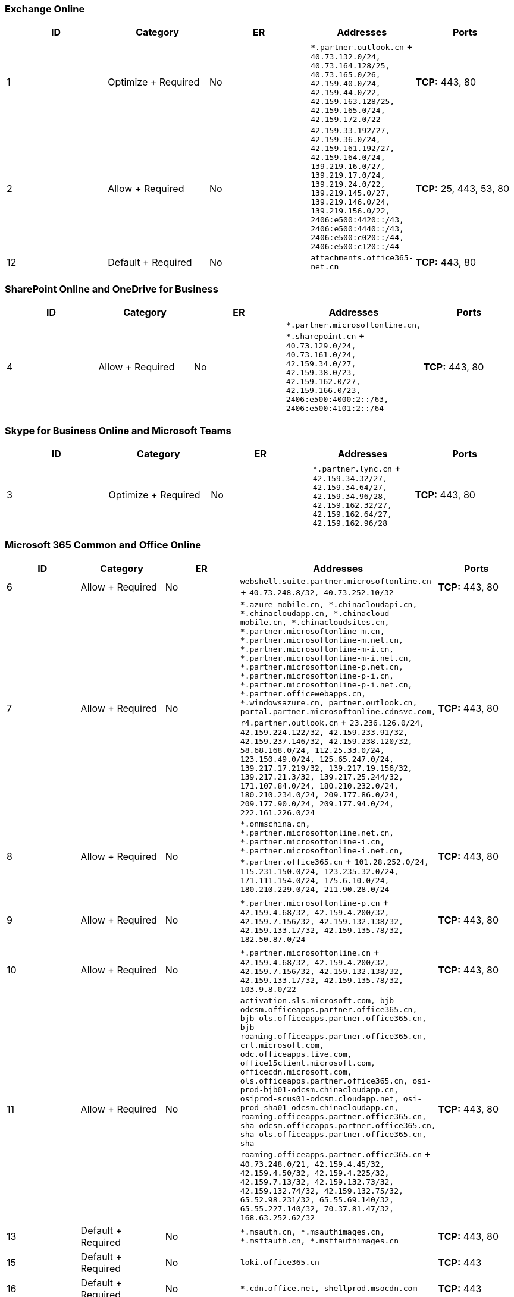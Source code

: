 // THIS FILE IS AUTOMATICALLY GENERATED. MANUAL CHANGES WILL BE OVERWRITTEN.

// Please contact the Office 365 Endpoints team with any questions.

// China endpoints version 2022072800

// File generated 2022-07-29 08:00:05.7421

=== Exchange Online

|===
| ID | Category | ER | Addresses | Ports

| 1
| Optimize + Required
| No
| `*.partner.outlook.cn` + `40.73.132.0/24, 40.73.164.128/25, 40.73.165.0/26, 42.159.40.0/24, 42.159.44.0/22, 42.159.163.128/25, 42.159.165.0/24, 42.159.172.0/22`
| *TCP:* 443, 80

| 2
| Allow + Required
| No
| `42.159.33.192/27, 42.159.36.0/24, 42.159.161.192/27, 42.159.164.0/24, 139.219.16.0/27, 139.219.17.0/24, 139.219.24.0/22, 139.219.145.0/27, 139.219.146.0/24, 139.219.156.0/22, 2406:e500:4420::/43, 2406:e500:4440::/43, 2406:e500:c020::/44, 2406:e500:c120::/44`
| *TCP:* 25, 443, 53, 80

| 12
| Default + Required
| No
| `attachments.office365-net.cn`
| *TCP:* 443, 80
|===

=== SharePoint Online and OneDrive for Business

|===
| ID | Category | ER | Addresses | Ports

| 4
| Allow + Required
| No
| `*.partner.microsoftonline.cn, *.sharepoint.cn` + `40.73.129.0/24, 40.73.161.0/24, 42.159.34.0/27, 42.159.38.0/23, 42.159.162.0/27, 42.159.166.0/23, 2406:e500:4000:2::/63, 2406:e500:4101:2::/64`
| *TCP:* 443, 80
|===

=== Skype for Business Online and Microsoft Teams

|===
| ID | Category | ER | Addresses | Ports

| 3
| Optimize + Required
| No
| `*.partner.lync.cn` + `42.159.34.32/27, 42.159.34.64/27, 42.159.34.96/28, 42.159.162.32/27, 42.159.162.64/27, 42.159.162.96/28`
| *TCP:* 443, 80
|===

=== Microsoft 365 Common and Office Online

|===
| ID | Category | ER | Addresses | Ports

| 6
| Allow + Required
| No
| `webshell.suite.partner.microsoftonline.cn` + `40.73.248.8/32, 40.73.252.10/32`
| *TCP:* 443, 80

| 7
| Allow + Required
| No
| `*.azure-mobile.cn, *.chinacloudapi.cn, *.chinacloudapp.cn, *.chinacloud-mobile.cn, *.chinacloudsites.cn, *.partner.microsoftonline-m.cn, *.partner.microsoftonline-m.net.cn, *.partner.microsoftonline-m-i.cn, *.partner.microsoftonline-m-i.net.cn, *.partner.microsoftonline-p.net.cn, *.partner.microsoftonline-p-i.cn, *.partner.microsoftonline-p-i.net.cn, *.partner.officewebapps.cn, *.windowsazure.cn, partner.outlook.cn, portal.partner.microsoftonline.cdnsvc.com, r4.partner.outlook.cn` + `23.236.126.0/24, 42.159.224.122/32, 42.159.233.91/32, 42.159.237.146/32, 42.159.238.120/32, 58.68.168.0/24, 112.25.33.0/24, 123.150.49.0/24, 125.65.247.0/24, 139.217.17.219/32, 139.217.19.156/32, 139.217.21.3/32, 139.217.25.244/32, 171.107.84.0/24, 180.210.232.0/24, 180.210.234.0/24, 209.177.86.0/24, 209.177.90.0/24, 209.177.94.0/24, 222.161.226.0/24`
| *TCP:* 443, 80

| 8
| Allow + Required
| No
| `*.onmschina.cn, *.partner.microsoftonline.net.cn, *.partner.microsoftonline-i.cn, *.partner.microsoftonline-i.net.cn, *.partner.office365.cn` + `101.28.252.0/24, 115.231.150.0/24, 123.235.32.0/24, 171.111.154.0/24, 175.6.10.0/24, 180.210.229.0/24, 211.90.28.0/24`
| *TCP:* 443, 80

| 9
| Allow + Required
| No
| `*.partner.microsoftonline-p.cn` + `42.159.4.68/32, 42.159.4.200/32, 42.159.7.156/32, 42.159.132.138/32, 42.159.133.17/32, 42.159.135.78/32, 182.50.87.0/24`
| *TCP:* 443, 80

| 10
| Allow + Required
| No
| `*.partner.microsoftonline.cn` + `42.159.4.68/32, 42.159.4.200/32, 42.159.7.156/32, 42.159.132.138/32, 42.159.133.17/32, 42.159.135.78/32, 103.9.8.0/22`
| *TCP:* 443, 80

| 11
| Allow + Required
| No
| `activation.sls.microsoft.com, bjb-odcsm.officeapps.partner.office365.cn, bjb-ols.officeapps.partner.office365.cn, bjb-roaming.officeapps.partner.office365.cn, crl.microsoft.com, odc.officeapps.live.com, office15client.microsoft.com, officecdn.microsoft.com, ols.officeapps.partner.office365.cn, osi-prod-bjb01-odcsm.chinacloudapp.cn, osiprod-scus01-odcsm.cloudapp.net, osi-prod-sha01-odcsm.chinacloudapp.cn, roaming.officeapps.partner.office365.cn, sha-odcsm.officeapps.partner.office365.cn, sha-ols.officeapps.partner.office365.cn, sha-roaming.officeapps.partner.office365.cn` + `40.73.248.0/21, 42.159.4.45/32, 42.159.4.50/32, 42.159.4.225/32, 42.159.7.13/32, 42.159.132.73/32, 42.159.132.74/32, 42.159.132.75/32, 65.52.98.231/32, 65.55.69.140/32, 65.55.227.140/32, 70.37.81.47/32, 168.63.252.62/32`
| *TCP:* 443, 80

| 13
| Default + Required
| No
| `*.msauth.cn, *.msauthimages.cn, *.msftauth.cn, *.msftauthimages.cn`
| *TCP:* 443, 80

| 15
| Default + Required
| No
| `loki.office365.cn`
| *TCP:* 443

| 16
| Default + Required
| No
| `*.cdn.office.net, shellprod.msocdn.com`
| *TCP:* 443

| 17
| Allow + Required
| No
| `*.auth.microsoft.cn, login.partner.microsoftonline.cn, microsoftgraph.chinacloudapi.cn` + `40.72.70.0/23, 42.159.87.106/32, 42.159.92.96/32, 52.130.2.32/27, 52.130.3.64/27, 52.130.17.192/27, 52.130.18.32/27, 139.217.115.121/32, 139.217.118.25/32, 139.217.118.46/32, 139.217.118.54/32, 139.217.228.95/32, 139.217.231.198/32, 139.217.231.208/32, 139.217.231.219/32, 139.219.132.56/32, 139.219.133.182/32, 2406:e500:5500::/48`
| *TCP:* 443, 80

| 18
| Default + Required
| No
| `*.aadrm.cn, *.protection.partner.outlook.cn`
|
|===
